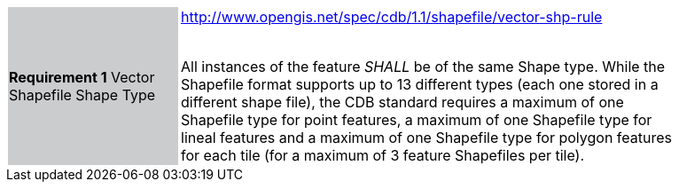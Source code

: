 [width="90%",cols="2,6"]
|===
|*Requirement 1* Vector Shapefile Shape Type {set:cellbgcolor:#CACCCE}|http://www.opengis.net/spec/cdb/1.1/shapefile/vector-shp-rule +
 +

All instances of the feature _SHALL_ be of the same Shape type. While the Shapefile format supports up to 13 different types (each one stored in a different shape file), the CDB standard requires a maximum of one Shapefile type for point features, a maximum of one Shapefile type for lineal features and a maximum of one Shapefile type for polygon features for each tile (for a maximum of 3 feature Shapefiles per tile). {set:cellbgcolor:#FFFFFF}
|===
